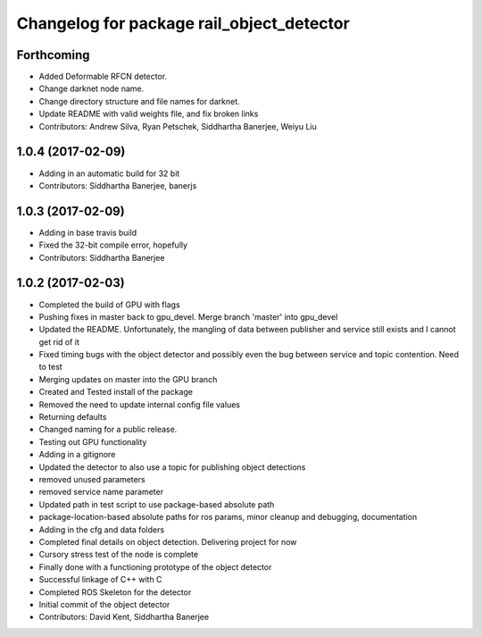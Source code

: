 ^^^^^^^^^^^^^^^^^^^^^^^^^^^^^^^^^^^^^^^^^^
Changelog for package rail_object_detector
^^^^^^^^^^^^^^^^^^^^^^^^^^^^^^^^^^^^^^^^^^

Forthcoming
-----------
* Added Deformable RFCN detector.
* Change darknet node name.
* Change directory structure and file names for darknet.
* Update README with valid weights file, and fix broken links
* Contributors: Andrew Silva, Ryan Petschek, Siddhartha Banerjee, Weiyu Liu

1.0.4 (2017-02-09)
------------------
* Adding in an automatic build for 32 bit
* Contributors: Siddhartha Banerjee, banerjs

1.0.3 (2017-02-09)
------------------
* Adding in base travis build
* Fixed the 32-bit compile error, hopefully
* Contributors: Siddhartha Banerjee

1.0.2 (2017-02-03)
------------------
* Completed the build of GPU with flags
* Pushing fixes in master back to gpu_devel. Merge branch 'master' into gpu_devel
* Updated the README. Unfortunately, the mangling of data between publisher and service still exists and I cannot get rid of it
* Fixed timing bugs with the object detector and possibly even the bug between service and topic contention. Need to test
* Merging updates on master into the GPU branch
* Created and Tested install of the package
* Removed the need to update internal config file values
* Returning defaults
* Changed naming for a public release.
* Testing out GPU functionality
* Adding in a gitignore
* Updated the detector to also use a topic for publishing object detections
* removed unused parameters
* removed service name parameter
* Updated path in test script to use package-based absolute path
* package-location-based absolute paths for ros params, minor cleanup and debugging, documentation
* Adding in the cfg and data folders
* Completed final details on object detection. Delivering project for now
* Cursory stress test of the node is complete
* Finally done with a functioning prototype of the object detector
* Successful linkage of C++ with C
* Completed ROS Skeleton for the detector
* Initial commit of the object detector
* Contributors: David Kent, Siddhartha Banerjee

